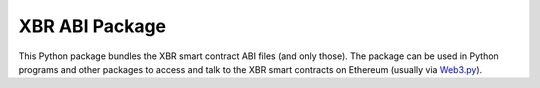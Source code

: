 XBR ABI Package
===============

This Python package bundles the XBR smart contract ABI files (and only those). The package
can be used in Python programs and other packages to access and talk to the XBR smart
contracts on Ethereum (usually via `Web3.py <https://web3py.readthedocs.io>`__).
